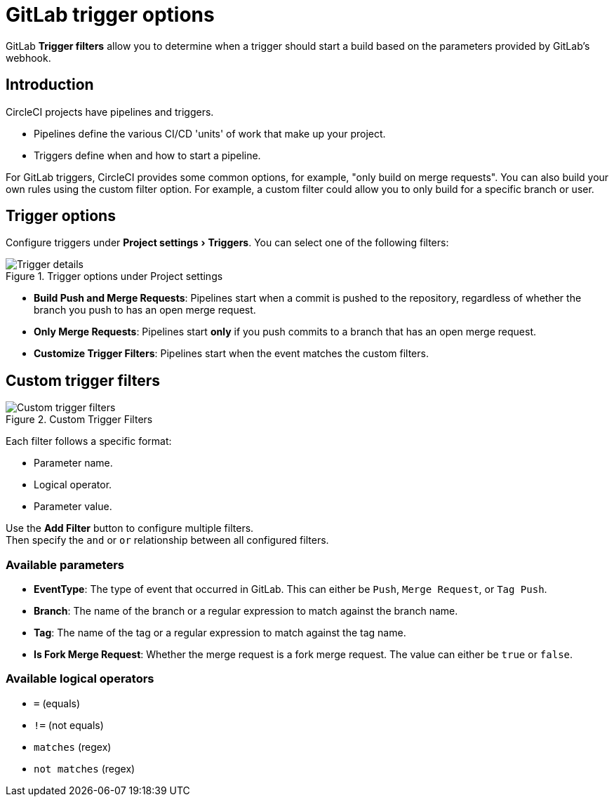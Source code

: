 = GitLab trigger options
:page-platform: Cloud
:page-description: A guide to the options available for triggering GitLab pipelines
:experimental:

GitLab **Trigger filters** allow you to determine when a trigger should start a build based on the parameters provided by GitLab's webhook.

== Introduction

CircleCI projects have pipelines and triggers.

* Pipelines define the various CI/CD 'units' of work that make up your project.
* Triggers define when and how to start a pipeline.


For GitLab triggers, CircleCI provides some common options, for example, "only build on merge requests". You can also build your own rules using the custom filter option. For example, a custom filter could allow you to only build for a specific branch or user.

== Trigger options

Configure triggers under menu:Project settings[Triggers]. You can select one of the following filters:

.Trigger options under Project settings
image::guides:ROOT:triggers/gitlab-cloud-trigger-filter-only-mr.png[Trigger details]

* **Build Push and Merge Requests**: Pipelines start when a commit is pushed to the repository, regardless of whether the branch you push to has an open merge request.
* **Only Merge Requests**: Pipelines start **only** if you push commits to a branch that has an open merge request.
* **Customize Trigger Filters**: Pipelines start when the event matches the custom filters.

== Custom trigger filters

.Custom Trigger Filters
image::guides:ROOT:triggers/gitlab-trigger-customize-edit.png[Custom trigger filters]

Each filter follows a specific format:

* Parameter name.
* Logical operator.
* Parameter value.

****
Use the btn:[Add Filter] button to configure multiple filters. +
Then specify the `and` or `or` relationship between all configured filters.
****

=== Available parameters

* **EventType**: The type of event that occurred in GitLab. This can either be `Push`, `Merge Request`, or `Tag Push`.
* **Branch**: The name of the branch or a regular expression to match against the branch name.
* **Tag**: The name of the tag or a regular expression to match against the tag name.
* **Is Fork Merge Request**: Whether the merge request is a fork merge request. The value can either be `true` or `false`.

=== Available logical operators

* `=` (equals)
* `!=` (not equals)
* `matches` (regex)
* `not matches` (regex)
